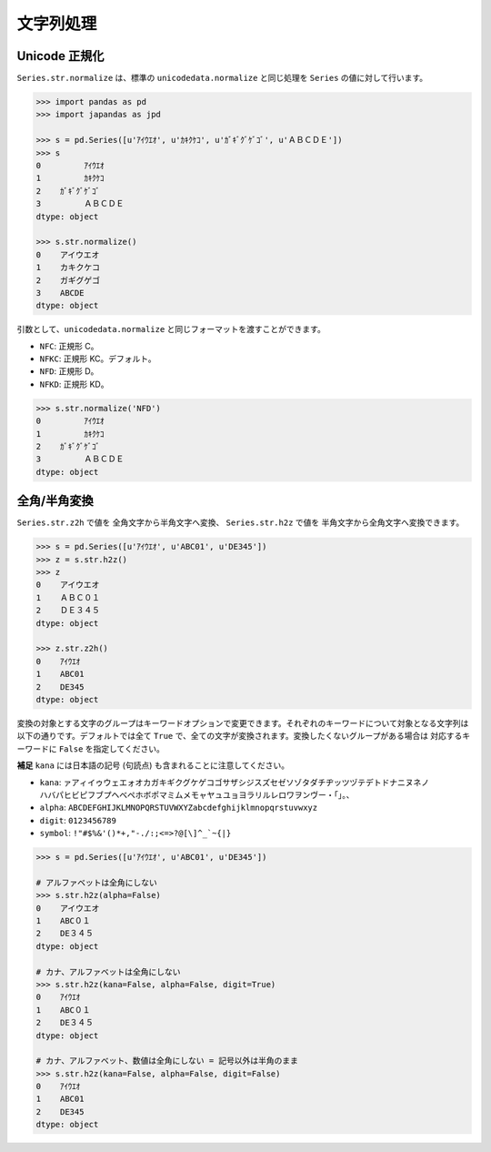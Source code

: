 
文字列処理
==========

Unicode 正規化
--------------

``Series.str.normalize`` は、標準の ``unicodedata.normalize`` と同じ処理を ``Series`` の値に対して行います。

.. code-block:: python

    >>> import pandas as pd
    >>> import japandas as jpd

    >>> s = pd.Series([u'ｱｲｳｴｵ', u'ｶｷｸｹｺ', u'ｶﾞｷﾞｸﾞｹﾞｺﾞ', u'ＡＢＣＤＥ'])
    >>> s
    0         ｱｲｳｴｵ
    1         ｶｷｸｹｺ
    2    ｶﾞｷﾞｸﾞｹﾞｺﾞ
    3         ＡＢＣＤＥ
    dtype: object

    >>> s.str.normalize()
    0    アイウエオ
    1    カキクケコ
    2    ガギグゲゴ
    3    ABCDE
    dtype: object

引数として、``unicodedata.normalize`` と同じフォーマットを渡すことができます。

- ``NFC``: 正規形 C。
- ``NFKC``: 正規形 KC。デフォルト。
- ``NFD``: 正規形 D。
- ``NFKD``: 正規形 KD。

.. code-block:: python

    >>> s.str.normalize('NFD')
    0         ｱｲｳｴｵ
    1         ｶｷｸｹｺ
    2    ｶﾞｷﾞｸﾞｹﾞｺﾞ
    3         ＡＢＣＤＥ
    dtype: object


全角/半角変換
-------------

``Series.str.z2h`` で値を 全角文字から半角文字へ変換、 ``Series.str.h2z`` で値を 半角文字から全角文字へ変換できます。

.. code-block:: python

   >>> s = pd.Series([u'ｱｲｳｴｵ', u'ABC01', u'DE345'])
   >>> z = s.str.h2z()
   >>> z
   0    アイウエオ
   1    ＡＢＣ０１
   2    ＤＥ３４５
   dtype: object

   >>> z.str.z2h()
   0    ｱｲｳｴｵ
   1    ABC01
   2    DE345
   dtype: object

変換の対象とする文字のグループはキーワードオプションで変更できます。それぞれのキーワードについて対象となる文字列は以下の通りです。デフォルトでは全て ``True`` で、全ての文字が変換されます。変換したくないグループがある場合は 対応するキーワードに ``False`` を指定してください。

**補足** ``kana`` には日本語の記号 (句読点) も含まれることに注意してください。

- ``kana``: ``ァアィイゥウェエォオカガキギクグケゲコゴサザシジスズセゼソゾタダチヂッツヅテデトドナニヌネノ
  ハバパヒビピフブプヘベペホボポマミムメモャヤュユョヨラリルレロワヲンヴー・「」。、``
- ``alpha``: ``ABCDEFGHIJKLMNOPQRSTUVWXYZabcdefghijklmnopqrstuvwxyz``
- ``digit``: ``0123456789``
- ``symbol``: ``!"#$%&'()*+,"-./:;<=>?@[\]^_`~{|}``

.. code-block:: python

    >>> s = pd.Series([u'ｱｲｳｴｵ', u'ABC01', u'DE345'])

    # アルファベットは全角にしない
    >>> s.str.h2z(alpha=False)
    0    アイウエオ
    1    ABC０１
    2    DE３４５
    dtype: object

    # カナ、アルファベットは全角にしない
    >>> s.str.h2z(kana=False, alpha=False, digit=True)
    0    ｱｲｳｴｵ
    1    ABC０１
    2    DE３４５
    dtype: object

    # カナ、アルファベット、数値は全角にしない = 記号以外は半角のまま
    >>> s.str.h2z(kana=False, alpha=False, digit=False)
    0    ｱｲｳｴｵ
    1    ABC01
    2    DE345
    dtype: object
